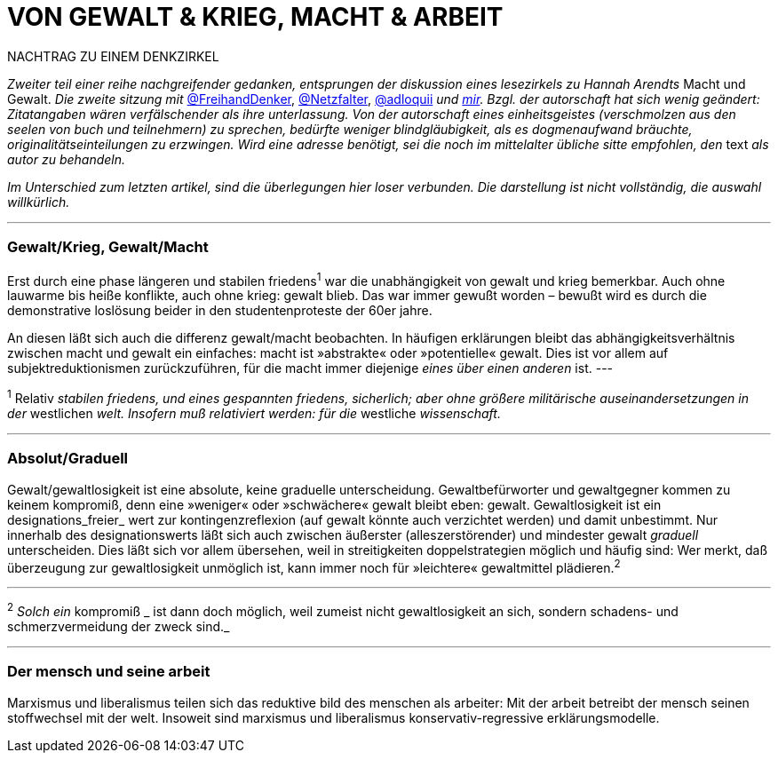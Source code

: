 # VON GEWALT & KRIEG, MACHT & ARBEIT
:hp-tags: arbeit, gewalt, macht, marxismus, mensch, 
:published_at: 2017-01-15

NACHTRAG ZU EINEM DENKZIRKEL

_Zweiter teil einer reihe nachgreifender gedanken, entsprungen der diskussion eines lesezirkels zu Hannah Arendts_ Macht und Gewalt. _Die zweite sitzung mit_ http://twitter.com/FreihandDenker[@FreihandDenker], http://twitter.com/Netzfalter[@Netzfalter], http://twitter.com/adloquii[@adloquii] _und http://twitter.com/bertrandterrier[mir]. Bzgl. der autorschaft hat sich wenig geändert: Zitatangaben wären verfälschender als ihre unterlassung. Von der autorschaft eines einheitsgeistes (verschmolzen aus den seelen von buch und teilnehmern) zu sprechen, bedürfte weniger blindgläubigkeit, als es dogmenaufwand bräuchte, originalitätseinteilungen zu erzwingen. Wird eine adresse benötigt, sei die noch im mittelalter übliche sitte empfohlen, den_ text _als autor zu behandeln._

_Im Unterschied zum letzten artikel, sind die überlegungen hier loser verbunden. Die darstellung ist nicht vollständig, die auswahl willkürlich._


---

### Gewalt/Krieg, Gewalt/Macht

Erst durch eine phase längeren und stabilen friedens^1^ war die unabhängigkeit von gewalt und krieg bemerkbar. Auch ohne lauwarme bis heiße konflikte, auch ohne krieg: gewalt blieb. Das war immer gewußt worden – bewußt wird es durch die demonstrative loslösung beider in den studentenproteste der 60er jahre.


An diesen läßt sich auch die differenz gewalt/macht beobachten. In häufigen erklärungen bleibt das abhängigkeitsverhältnis zwischen macht und gewalt ein einfaches: macht ist »abstrakte« oder »potentielle« gewalt. Dies ist vor allem auf subjektreduktionismen zurückzuführen, für die macht immer diejenige _eines über einen anderen_ ist. 
---

^1^ Relativ _stabilen friedens, und eines gespannten friedens, sicherlich; aber ohne größere militärische auseinandersetzungen in der_ westlichen _welt. Insofern muß relativiert werden: für die_ westliche _wissenschaft._


---

### Absolut/Graduell

Gewalt/gewaltlosigkeit ist eine absolute, keine graduelle unterscheidung. Gewaltbefürworter und gewaltgegner kommen zu keinem kompromiß, denn eine »weniger« oder »schwächere« gewalt bleibt eben: gewalt. Gewaltlosigkeit ist ein designations_freier_ wert zur kontingenzreflexion (auf gewalt könnte auch verzichtet werden) und damit unbestimmt. Nur innerhalb des designationswerts läßt sich auch zwischen äußerster (alleszerstörender) und mindester gewalt _graduell_ unterscheiden. Dies läßt sich vor allem übersehen, weil in streitigkeiten doppelstrategien möglich und häufig sind: Wer merkt, daß überzeugung zur gewaltlosigkeit unmöglich ist, kann immer noch für »leichtere« gewaltmittel plädieren.^2^ 

---

^2^ _Solch ein_ kompromiß _ ist dann doch möglich, weil zumeist nicht gewaltlosigkeit an sich, sondern schadens- und schmerzvermeidung der zweck sind._

---

### Der mensch und seine arbeit

Marxismus und liberalismus teilen sich das reduktive bild des menschen als arbeiter: Mit der arbeit betreibt der mensch seinen stoffwechsel mit der welt. Insoweit sind marxismus und liberalismus konservativ-regressive erklärungsmodelle.
